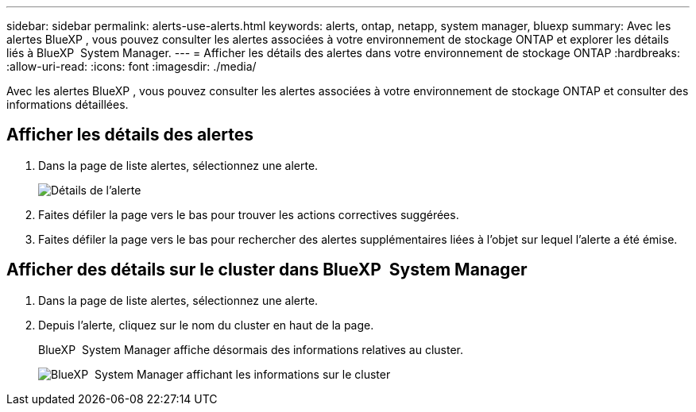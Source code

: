 ---
sidebar: sidebar 
permalink: alerts-use-alerts.html 
keywords: alerts, ontap, netapp, system manager, bluexp 
summary: Avec les alertes BlueXP , vous pouvez consulter les alertes associées à votre environnement de stockage ONTAP et explorer les détails liés à BlueXP  System Manager. 
---
= Afficher les détails des alertes dans votre environnement de stockage ONTAP
:hardbreaks:
:allow-uri-read: 
:icons: font
:imagesdir: ./media/


[role="lead"]
Avec les alertes BlueXP , vous pouvez consulter les alertes associées à votre environnement de stockage ONTAP et consulter des informations détaillées.



== Afficher les détails des alertes

. Dans la page de liste alertes, sélectionnez une alerte.
+
image:alerts-detail.png["Détails de l'alerte"]

. Faites défiler la page vers le bas pour trouver les actions correctives suggérées.
. Faites défiler la page vers le bas pour rechercher des alertes supplémentaires liées à l'objet sur lequel l'alerte a été émise.




== Afficher des détails sur le cluster dans BlueXP  System Manager

. Dans la page de liste alertes, sélectionnez une alerte.
. Depuis l'alerte, cliquez sur le nom du cluster en haut de la page.
+
BlueXP  System Manager affiche désormais des informations relatives au cluster.

+
image:alerts-system-manager-cluster.png["BlueXP  System Manager affichant les informations sur le cluster"]


